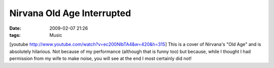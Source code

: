 Nirvana Old Age Interrupted
###########################
:date: 2009-02-07 21:26
:tags: Music

[youtube http://www.youtube.com/watch?v=ec200NlbTA4&w=420&h=315] This is
a cover of Nirvana's "Old Age" and is absolutely hilarious. Not because
of my performance (although that is funny too) but because, while I
thought I had permission from my wife to make noise, you will see at the
end I most certainly did not!
